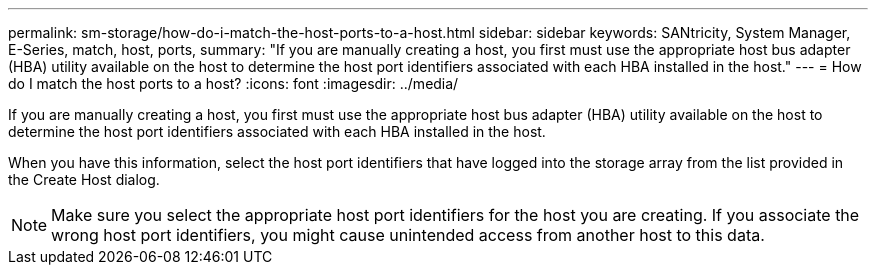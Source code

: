 ---
permalink: sm-storage/how-do-i-match-the-host-ports-to-a-host.html
sidebar: sidebar
keywords: SANtricity, System Manager, E-Series, match, host, ports,
summary: "If you are manually creating a host, you first must use the appropriate host bus adapter (HBA) utility available on the host to determine the host port identifiers associated with each HBA installed in the host."
---
= How do I match the host ports to a host?
:icons: font
:imagesdir: ../media/

[.lead]
If you are manually creating a host, you first must use the appropriate host bus adapter (HBA) utility available on the host to determine the host port identifiers associated with each HBA installed in the host.

When you have this information, select the host port identifiers that have logged into the storage array from the list provided in the Create Host dialog.

[NOTE]
====
Make sure you select the appropriate host port identifiers for the host you are creating. If you associate the wrong host port identifiers, you might cause unintended access from another host to this data.
====

